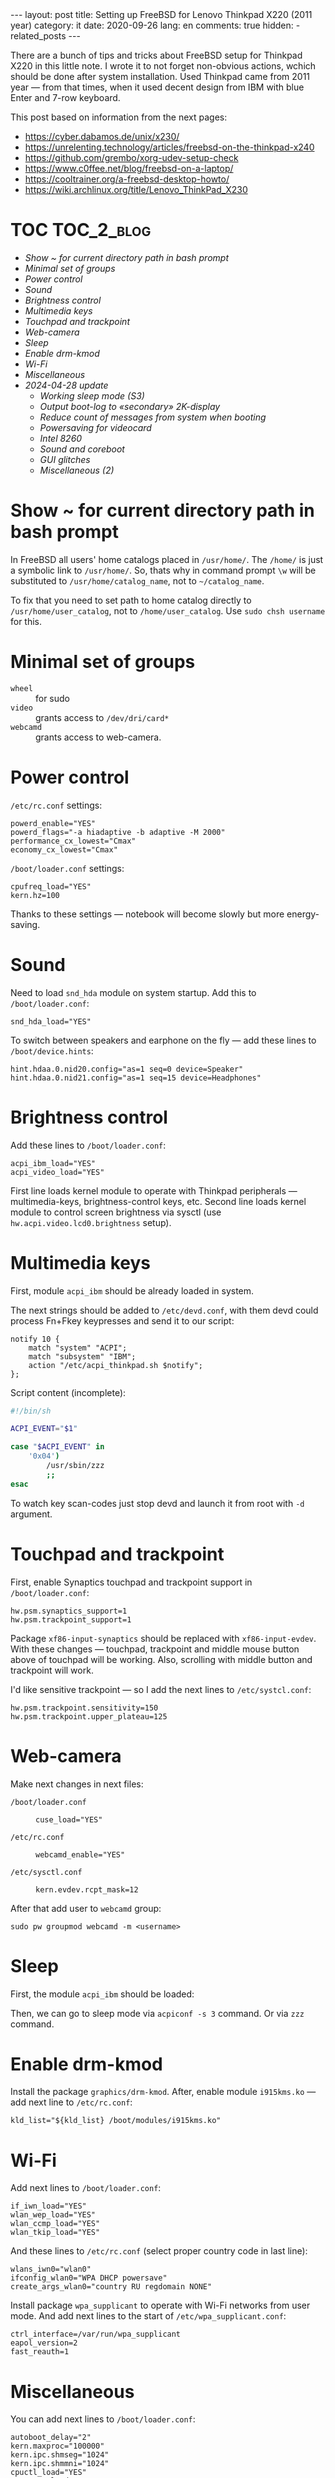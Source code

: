 #+BEGIN_EXPORT html
---
layout: post
title: Setting up FreeBSD for Lenovo Thinkpad X220 (2011 year)
category: it
date: 2020-09-26
lang: en
comments: true
hidden:
  - related_posts
---
#+END_EXPORT

There are a bunch of tips and tricks about FreeBSD setup for Thinkpad X220 in
this little note. I wrote it to not forget non-obvious actions, wchich should
be done after system installation. Used Thinkpad came from 2011 year — from
that times, when it used decent design from IBM with blue Enter and 7-row
keyboard.

This post based on information from the next pages:
- [[https://cyber.dabamos.de/unix/x230/]]
- [[https://unrelenting.technology/articles/freebsd-on-the-thinkpad-x240]]
- [[https://github.com/grembo/xorg-udev-setup-check]]
- [[https://www.c0ffee.net/blog/freebsd-on-a-laptop/]]
- [[https://cooltrainer.org/a-freebsd-desktop-howto/]]
- [[https://wiki.archlinux.org/title/Lenovo_ThinkPad_X230]]

* TOC                                                            :TOC_2_blog:
- [[* Show ~ for current directory path in bash prompt][Show ~ for current directory path in bash prompt]]
- [[* Minimal set of groups][Minimal set of groups]]
- [[* Power control][Power control]]
- [[* Sound][Sound]]
- [[* Brightness control][Brightness control]]
- [[* Multimedia keys][Multimedia keys]]
- [[* Touchpad and trackpoint][Touchpad and trackpoint]]
- [[* Web-camera][Web-camera]]
- [[* Sleep][Sleep]]
- [[* Enable drm-kmod][Enable drm-kmod]]
- [[* Wi-Fi][Wi-Fi]]
- [[* Miscellaneous][Miscellaneous]]
- [[* 2024-04-28 update][2024-04-28 update]]
  - [[* Working sleep mode (S3)][Working sleep mode (S3)]]
  - [[* Output boot-log to «secondary» 2K-display][Output boot-log to «secondary» 2K-display]]
  - [[* Reduce count of messages from system when booting][Reduce count of messages from system when booting]]
  - [[* Powersaving for videocard][Powersaving for videocard]]
  - [[* Intel 8260][Intel 8260]]
  - [[* Sound and coreboot][Sound and coreboot]]
  - [[* GUI glitches][GUI glitches]]
  - [[* Miscellaneous (2)][Miscellaneous (2)]]

* Show ~ for current directory path in bash prompt
:PROPERTIES:
:CUSTOM_ID: home-directory
:END:

In FreeBSD all users' home catalogs placed in =/usr/home/=. The =/home/= is just a
symbolic link to =/usr/home/=. So, thats why in command prompt =\w= will be
substituted to =/usr/home/catalog_name=, not to =~/catalog_name=.

To fix that you need to set path to home catalog directly to
=/usr/home/user_catalog=, not to =/home/user_catalog=. Use =sudo chsh username= for
this.

* Minimal set of groups
:PROPERTIES:
:CUSTOM_ID: minimal-set-of-groups
:END:

- =wheel= :: for sudo
- =video= :: grants access to =/dev/dri/card*=
- =webcamd= :: grants access to web-camera.

* Power control
:PROPERTIES:
:CUSTOM_ID: power-control
:END:

=/etc/rc.conf= settings:

#+begin_example
powerd_enable="YES"
powerd_flags="-a hiadaptive -b adaptive -M 2000"
performance_cx_lowest="Cmax"
economy_cx_lowest="Cmax"
#+end_example

=/boot/loader.conf= settings:

#+begin_example
cpufreq_load="YES"
kern.hz=100
#+end_example

Thanks to these settings — notebook will become slowly but more energy-saving.

* Sound
:PROPERTIES:
:CUSTOM_ID: sound
:END:

Need to load =snd_hda= module on system startup. Add this to =/boot/loader.conf=:

#+begin_example
snd_hda_load="YES"
#+end_example

To switch between speakers and earphone on the fly — add these lines to
=/boot/device.hints=:

#+begin_example
hint.hdaa.0.nid20.config="as=1 seq=0 device=Speaker"
hint.hdaa.0.nid21.config="as=1 seq=15 device=Headphones"
#+end_example

* Brightness control
:PROPERTIES:
:CUSTOM_ID: brightness
:END:

Add these lines to =/boot/loader.conf=:

#+begin_example
acpi_ibm_load="YES"
acpi_video_load="YES"
#+end_example

First line loads kernel module to operate with Thinkpad peripherals —
multimedia-keys, brightness-control keys, etc. Second line loads kernel module
to control screen brightness via sysctl (use =hw.acpi.video.lcd0.brightness=
setup).

* Multimedia keys
:PROPERTIES:
:CUSTOM_ID: multimedia-keys
:END:

First, module =acpi_ibm= should be already loaded in system.

The next strings should be added to =/etc/devd.conf=, with them devd could
process Fn+Fkey keypresses and send it to our script:

#+begin_example
notify 10 {
    match "system" "ACPI";
    match "subsystem" "IBM";
    action "/etc/acpi_thinkpad.sh $notify";
};
#+end_example

Script content (incomplete):

#+begin_src bash
#!/bin/sh

ACPI_EVENT="$1"

case "$ACPI_EVENT" in
    '0x04')
        /usr/sbin/zzz
        ;;
esac
#+end_src

To watch key scan-codes just stop devd and launch it from root with =-d=
argument.

* Touchpad and trackpoint
:PROPERTIES:
:CUSTOM_ID: touchpad-and-trackpoint
:END:

First, enable Synaptics touchpad and trackpoint support in =/boot/loader.conf=:

#+begin_example
hw.psm.synaptics_support=1
hw.psm.trackpoint_support=1
#+end_example

Package =xf86-input-synaptics= should be replaced with =xf86-input-evdev=. With
these changes — touchpad, trackpoint and middle mouse button above of touchpad
will be working. Also, scrolling with middle button and trackpoint will work.

I'd like sensitive trackpoint — so I add the next lines to =/etc/systcl.conf=:

#+begin_example
hw.psm.trackpoint.sensitivity=150
hw.psm.trackpoint.upper_plateau=125
#+end_example

* Web-camera
:PROPERTIES:
:CUSTOM_ID: web-camera
:END:

Make next changes in next files:
- =/boot/loader.conf= ::
  #+begin_example
  cuse_load="YES"
  #+end_example
- =/etc/rc.conf= ::
  #+begin_example
  webcamd_enable="YES"
  #+end_example
- =/etc/sysctl.conf= ::
  #+begin_example
  kern.evdev.rcpt_mask=12
  #+end_example

After that add user to =webcamd= group:

#+begin_example
sudo pw groupmod webcamd -m <username>
#+end_example

* Sleep
:PROPERTIES:
:CUSTOM_ID: sleep
:END:

First, the module =acpi_ibm= should be loaded:

Then, we can go to sleep mode via =acpiconf -s 3= command. Or via =zzz= command.

* Enable drm-kmod
:PROPERTIES:
:CUSTOM_ID: drm-kmod
:END:

Install the package =graphics/drm-kmod=. After, enable module =i915kms.ko= — add
next line to =/etc/rc.conf=:

#+begin_example
kld_list="${kld_list} /boot/modules/i915kms.ko"
#+end_example

* Wi-Fi
:PROPERTIES:
:CUSTOM_ID: wifi
:END:

Add next lines to =/boot/loader.conf=:

#+begin_example
if_iwn_load="YES"
wlan_wep_load="YES"
wlan_ccmp_load="YES"
wlan_tkip_load="YES"
#+end_example

And these lines to =/etc/rc.conf= (select proper country code in last line):

#+begin_example
wlans_iwn0="wlan0"
ifconfig_wlan0="WPA DHCP powersave"
create_args_wlan0="country RU regdomain NONE"
#+end_example

Install package =wpa_supplicant= to operate with Wi-Fi networks from user
mode. And add next lines to the start of =/etc/wpa_supplicant.conf=:

#+begin_example
ctrl_interface=/var/run/wpa_supplicant
eapol_version=2
fast_reauth=1
#+end_example

* Miscellaneous
:PROPERTIES:
:CUSTOM_ID: misc
:END:

You can add next lines to =/boot/loader.conf=:

#+begin_example
autoboot_delay="2"
kern.maxproc="100000"
kern.ipc.shmseg="1024"
kern.ipc.shmmni="1024"
cpuctl_load="YES"
coretemp_load="YES"
libiconv_load="YES"
libmchain_load="YES"
cd9660_iconv_load="YES"
msdosfs_iconv_load="YES"
#+end_example

These lines enable support of temperature sensors in system, will reduce delay
to two seconds before the system boots and so on.

To load DHCP client in background on system startup and reduce system boot
time — add next line to =/etc/rc.conf=:

#+begin_example
background_dhclient="YES"
#+end_example

To mount filesystems without root privileges, to disable system beeper and so
on — add next lines to =/etc/sysctl.conf=:

#+begin_example
vfs.read_max=128
vfs.usermount=1
hw.syscons.bell=0
kern.vt.enable_bell=0
#+end_example

* 2024-04-28 update
:PROPERTIES:
:CUSTOM_ID: update-2024-04-28
:END:

Now, I am using coreboot instead of BIOS on my Thinkpad. Also, I soldered
expansion board AGAN X230 to my motherboard to use nice and shiny
2K-display. As operation system I use FreeBSD 14.0. Thats why I wrote this
update:

** Working sleep mode (S3)
:PROPERTIES:
:CUSTOM_ID: s3-mode
:END:

Out of the box, the sleep mode is working incorrectly. Command =sudo zzz= nice
switches laptop to sleep mode. *But*, after wakeup I can see screen with i3wm
for seconds and after that system behaves like I have entered =sudo shutdown -h
now= command. But I didn't enter it either!

After digging on FreeBSD forum, I found a topic, where a man with HP laptop
describing his issues with non-working sleep mode. Suddenly, but advice from
this topic helped me a lot.

There are should be the next lines in =/etc/sysctl.conf=:
#+begin_example
hw.pci.do_power_suspend=0
hw.pci.do_power_nodriver=1
#+end_example

And next in =/boot/loader.conf=:
#+begin_example
hint.p4tcc.0.disabled="1"
hint.acpi_throttle.0.disabled="1"
#+end_example

After restart, sleep mode finally works well as before! Without strange
shutdown after wake up.

To enable sleeping after closing the lid, I've added one more line to
=/etc/sysctl.conf=:
#+begin_example
hw.acpi.lid_switch_state=S3
#+end_example

** Output boot-log to «secondary» 2K-display
:PROPERTIES:
:CUSTOM_ID: bootlog-2k-display
:END:

Coreboot with SeaBIOS payload FreeBSD bootloader don't works very well
together. If you try to boot FreeBSD on the machine with coreboot, you'll see
a thin line of something like video interference on the top of the screen.

To fix that, you should blindly press Esc in the bootloader. After that, still
/blindly/ enter command =vbe on= and press Enter. Now, bootloader switch the video
mode and it's interface will be displayed on the screen.

Boot to the system with the =boot= command and add next lines to
=/boot/loader.conf=:
#+begin_example
hw.vga.textmode="0"
kern.vty=vt
i915kms_load="YES"
vbe_max_resolution=2560x1440
#+end_example

** Reduce count of messages from system when booting
:PROPERTIES:
:CUSTOM_ID: boot-mess-reduce
:END:

Add to =/boot/loader.conf=:
#+begin_example
boot_mute="YES"
#+end_example

To =/etc/rc.conf=:
#+begin_example
rc_startmsgs="NO"
#+end_example

** Powersaving for videocard
:PROPERTIES:
:CUSTOM_ID: videocard-powersave
:END:

Add next lines to =/boot/loader.conf=:
#+begin_example
drm.i915.enable_rc6="7"
drm.i915.semaphores="1"
drm.i915.intel_iommu_enabled="1"
#+end_example

** Intel 8260
:PROPERTIES:
:CUSTOM_ID: intel-8260
:END:

Because now I'm using WiFi-card Intel 8260 — it should be configured via
[[https://man.freebsd.org/cgi/man.cgi?query=wifibox&apropos=0&sektion=8&manpath=freebsd-ports&format=html][wifibox]] to use full power of WiFi. Wifibox configuration is simple, takes near
5 minutes and described in these two articles:
- https://jrgsystems.com/posts/2022-04-20-802.11ac-on-freebsd-with-wifibox/
- https://xyinn.org/md/freebsd/wifibox

** Sound and coreboot
:PROPERTIES:
:CUSTOM_ID: coreboot-sound
:END:

Some system internals (nIDs) changed after installation of coreboot instead of
BIOS. As a result: there is no sound in headphones, connected via 3.5mm
jack. Instruction from [[* Sound][Sound]] section became unapplicable.

To see, which nID I shoule use, there is the next command:
#+begin_src bash
dmesg | grep pcm
#+end_src

As a result, I got my headphones working after adding next lines to
=/boot/device.hints=:
#+begin_example
hint.hdaa.0.nid31.config="as=1 seq=0 device=Speaker"
hint.hdaa.0.nid35.config="as=1 seq=15 device=Headphones"
#+end_example

** GUI glitches
:PROPERTIES:
:CUSTOM_ID: gui-glitches
:END:

After some time of working, there are black squares and (rarely) lines appears
on the screen. Maybe there are because of coreboot. When I switch from =intel=
to =modesetting= driver — it won't help.

#+CAPTION: Glitches on the laptop screen
#+ATTR_HTML: :align center :alt FreeBSD Intel glitches
[[file:freebsd_intel_glitches.jpg]]

But, thanks to [[https://forums.freebsd.org/threads/intel-video-and-screentearing.72085/][this FreeBSD forum message]] and =picom= usage with =--no-vsync=
option, I managed to noticeably decrease frequency of glithes appearance.

As a result, my =/usr/local/etc/X11/xorg.conf.d/10-intel.conf= has the next
contents:

#+begin_example
Section "Device"
    Identifier  "Card0"
    Driver      "intel"
    BusID       "PCI:0:2:0"
    Option      "Accel"         "true"
    Option      "AccelMethod"           "SNA"
    Option      "DRI"                   "3"
    Option      "TearFree"          "true"
EndSection
#+end_example

And I add next option to =/boot/loader.conf=:
#+begin_example
drm.i915.enable_fbc="1"
#+end_example

** Miscellaneous (2)
:PROPERTIES:
:CUSTOM_ID: misc-2
:END:

To decrease desktop latency under the high load, add next lines to
=/etc/sysctl.conf=:
#+begin_example
kern.sched.preempt_thresh=224
#+end_example

Settings for network stack performance in =/boot/loader.conf=:
#+begin_example
net.link.ifqmaxlen="2048"
cc_htcp_load="YES"
#+end_example

Dock-station support;
#+begin_example
acpi_dock_load="YES"
#+end_example
